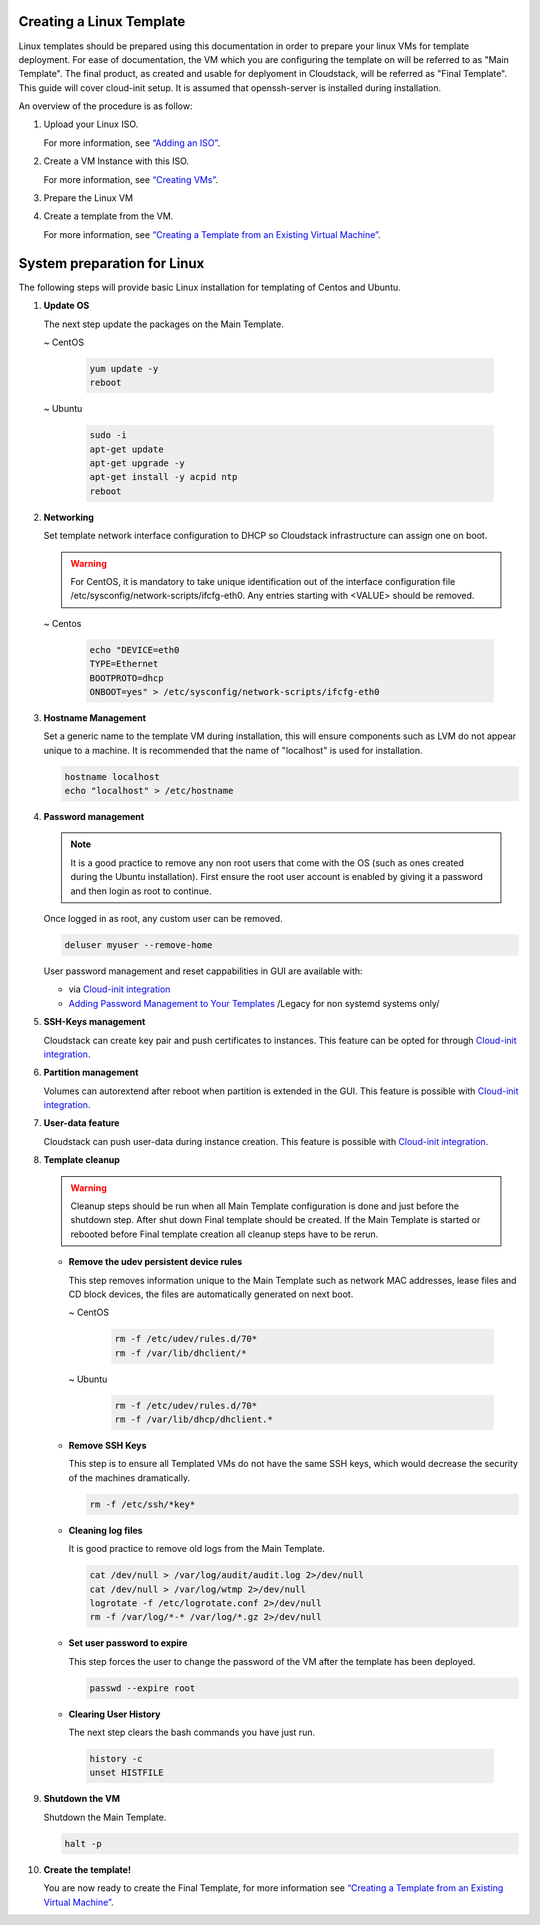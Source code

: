 .. Licensed to the Apache Software Foundation (ASF) under one
   or more contributor license agreements.  See the NOTICE file
   distributed with this work for additional information#
   regarding copyright ownership.  The ASF licenses this file
   to you under the Apache License, Version 2.0 (the
   "License"); you may not use this file except in compliance
   with the License.  You may obtain a copy of the License at
   http://www.apache.org/licenses/LICENSE-2.0
   Unless required by applicable law or agreed to in writing,
   software distributed under the License is distributed on an
   "AS IS" BASIS, WITHOUT WARRANTIES OR CONDITIONS OF ANY
   KIND, either express or implied.  See the License for the
   specific language governing permissions and limitations
   under the License.


Creating a Linux Template
-------------------------

Linux templates should be prepared using this documentation in order to
prepare your linux VMs for template deployment. For ease of
documentation, the VM which you are configuring the template on will be
referred to as "Main Template". The final product, as created and usable
for deplyoment in Cloudstack, will be referred as "Final Template".
This guide will cover cloud-init setup.  It is assumed that openssh-server
is installed during installation.

An overview of the procedure is as follow:

#. Upload your Linux ISO.

   For more information, see `“Adding an
   ISO” <virtual_machines.html#adding-an-iso>`_.

#. Create a VM Instance with this ISO.

   For more information, see `“Creating
   VMs” <virtual_machines.html#creating-vms>`_.

#. Prepare the Linux VM

#. Create a template from the VM.

   For more information, see `“Creating a Template from an Existing 
   Virtual Machine” <#creating-a-template-from-an-existing-virtual-machine>`_.


System preparation for Linux
----------------------------

The following steps will provide basic Linux installation for
templating of Centos and Ubuntu.
	 
#. **Update OS**

   The next step update the packages on the Main Template.
   
   ~  CentOS
   
    .. code:: bash

	 yum update -y
	 reboot
   
   ~  Ubuntu
   
    .. code:: bash

     sudo -i
     apt-get update
     apt-get upgrade -y
     apt-get install -y acpid ntp
     reboot
   
#. **Networking**

   Set template network interface configuration to DHCP so Cloudstack infrastructure can assign one on boot.
	
   .. warning::
   
     For CentOS, it is mandatory to take unique identification out of the
     interface configuration file /etc/sysconfig/network-scripts/ifcfg-eth0. Any entries starting with <VALUE> should be removed.
	
   ~ Centos
	
    .. code:: bash

     echo "DEVICE=eth0
     TYPE=Ethernet
     BOOTPROTO=dhcp
     ONBOOT=yes" > /etc/sysconfig/network-scripts/ifcfg-eth0

#. **Hostname Management**

   Set a generic name to the template VM during installation, this will ensure components such as LVM do not appear unique to a machine. It is recommended that the name of "localhost" is used for installation.

   .. code:: bash

	hostname localhost
	echo "localhost" > /etc/hostname

#. **Password management**
   
   .. note:: 
	 
    It is a good practice to remove any non root users that come with the OS (such as ones created during the Ubuntu 
    installation). First ensure the root user account is enabled by giving it a password and then login as root to continue.

   Once logged in as root, any custom user can be removed.

   .. code:: bash

     deluser myuser --remove-home
	 
   User password management and reset cappabilities in GUI are available with:
   
   *  via `Cloud-init integration <templates/_cloud_init.html#linux-with-cloud-init>`_
   *  `Adding Password Management to Your Templates <templates/_password.html#adding-password-management-to-templates>`_ /Legacy for non systemd systems only/
	 
#. **SSH-Keys management**

   Cloudstack can create key pair and push certificates to instances. This feature can be opted for through `Cloud-init integration <templates/_cloud_init.html#linux-with-cloud-init>`_.
	 
#. **Partition management**
	
   Volumes can autorextend after reboot when partition is extended in the GUI.
   This feature is possible with `Cloud-init integration <templates/_cloud_init.html#linux-with-cloud-init>`_.
   
#. **User-data feature**
	
   Cloudstack can push user-data during instance creation.
   This feature is possible with `Cloud-init integration <templates/_cloud_init.html#linux-with-cloud-init>`_.
	
#. **Template cleanup**
    
   .. warning:: 
   
	Cleanup steps should be run when all Main Template configuration
	is done and just before the shutdown step. After shut down Final
	template should be created. If the Main Template is started or 
	rebooted before Final template creation all cleanup steps have to be rerun.

   - **Remove the udev persistent device rules**
   
     This step removes information unique to the Main Template such as
     network MAC addresses, lease files and CD block devices, the files
     are automatically generated on next boot.
   
     ~  CentOS

      .. code:: bash

       rm -f /etc/udev/rules.d/70*
       rm -f /var/lib/dhclient/*
	
     ~  Ubuntu

      .. code:: bash

       rm -f /etc/udev/rules.d/70*
       rm -f /var/lib/dhcp/dhclient.*

   - **Remove SSH Keys**

     This step is to ensure all Templated VMs do not have the same
     SSH keys, which would decrease the security of the machines
     dramatically.

     .. code:: bash

      rm -f /etc/ssh/*key*

   - **Cleaning log files**

     It is good practice to remove old logs from the Main Template.

     .. code:: bash

      cat /dev/null > /var/log/audit/audit.log 2>/dev/null
      cat /dev/null > /var/log/wtmp 2>/dev/null
      logrotate -f /etc/logrotate.conf 2>/dev/null
      rm -f /var/log/*-* /var/log/*.gz 2>/dev/null

   - **Set user password to expire**

     This step forces the user to change the password of the VM after the
     template has been deployed.

     .. code:: bash

      passwd --expire root

   - **Clearing User History**

     The next step clears the bash commands you have just run.

    .. code:: bash

      history -c
      unset HISTFILE

#. **Shutdown the VM**

   Shutdown the Main Template.

   .. code:: bash

      halt -p

#. **Create the template!**

   You are now ready to create the Final Template, for more information see
   `“Creating a Template from an Existing Virtual
   Machine” <#creating-a-template-from-an-existing-virtual-machine>`_.
